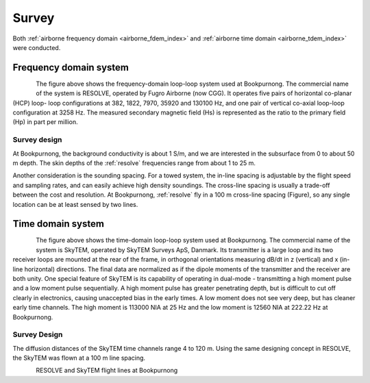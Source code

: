 .. _bookpurnong_survey:

Survey
======

Both :ref:`airborne frequency domain <airborne_fdem_index>` and
:ref:`airborne time domain <airborne_tdem_index>` were conducted.

Frequency domain system
-----------------------

.. todo::

    - link to :ref:`RESOLVE System <resolve>`

.. figure:: ./images/booky-resolve.jpg
    :align: left
    :scale: 60%
    :name: booky-resolve

The figure above shows the frequency-domain loop-loop system used at
Bookpurnong. The commercial name of the system is RESOLVE, operated by Fugro
Airborne (now CGG). It operates five pairs of horizontal co-planar (HCP) loop-
loop configurations at 382, 1822, 7970, 35920 and 130100 Hz, and one pair of
vertical co-axial loop-loop configuration at 3258 Hz. The measured secondary
magnetic field (Hs) is represented as the ratio to the primary field (Hp) in
part per million.


Survey design
*************

At Bookpurnong, the background conductivity is about 1 S/m, and we
are interested in the subsurface from 0 to about 50 m depth. The skin depths
of the :ref:`resolve` frequencies range from about 1 to 25 m.

Another consideration is the sounding spacing. For a towed system, the in-line
spacing is adjustable by the flight speed and sampling rates, and can easily
achieve high density soundings. The cross-line spacing is usually a trade-off
between the cost and resolution. At Bookpurnong, :ref:`resolve` fly in a
100 m cross-line spacing (Figure), so any single location can be at least
sensed by two lines.


Time domain system
------------------

.. figure:: ./images/booky-skytem.jpg
    :align: left
    :scale: 60%
    :name: booky-skytem


The figure above shows the time-domain loop-loop system used at Bookpurnong.
The commercial name of the system is SkyTEM, operated by SkyTEM Surveys ApS,
Danmark. Its transmitter is a large loop and its two receiver loops are
mounted at the rear of the frame, in orthogonal orientations measuring dB/dt
in z (vertical) and x (in-line horizontal) directions. The final data are
normalized as if the dipole moments of the transmitter and the receiver are
both unity. One special feature of SkyTEM is its capability of operating in
dual-mode - transmitting a high moment pulse and a low moment pulse
sequentially. A high moment pulse has greater penetrating depth, but is
difficult to cut off clearly in electronics, causing unaccepted bias in the
early times. A low moment does not see very deep, but has cleaner early time
channels. The high moment is 113000 NIA at 25 Hz and the low moment is 12560
NIA at 222.22 Hz at Bookpurnong.



Survey Design
*************
The diffusion distances of the SkyTEM time channels range 4 to 120 m. Using the same designing concept in RESOLVE, the SkyTEM was flown at a 100 m line spacing.


.. figure:: ./images/booky-coverage.jpg
 :align: left
 :scale: 80%
 :name: booky-coverage
 
RESOLVE and SkyTEM flight lines at Bookpurnong
